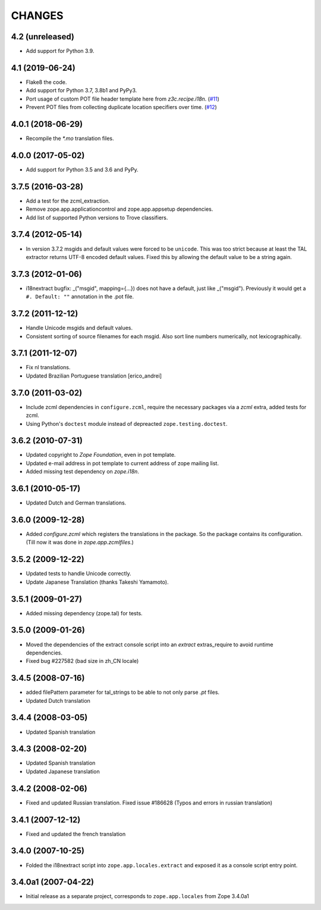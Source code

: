 =======
CHANGES
=======

4.2 (unreleased)
----------------

- Add support for Python 3.9.


4.1 (2019-06-24)
----------------

- Flake8 the code.

- Add support for Python 3.7, 3.8b1 and PyPy3.

- Port usage of custom POT file header template here from `z3c.recipe.i18n`.
  (`#11 <https://github.com/zopefoundation/zope.app.locales/pull/11>`_)

- Prevent POT files from collecting duplicate location specifiers over time.
  (`#12 <https://github.com/zopefoundation/zope.app.locales/pull/12>`_)


4.0.1 (2018-06-29)
------------------

- Recompile the `*.mo` translation files.


4.0.0 (2017-05-02)
------------------

- Add support for Python 3.5 and 3.6 and PyPy.


3.7.5 (2016-03-28)
------------------

- Add a test for the zcml_extraction.

- Remove zope.app.applicationcontrol and zope.app.appsetup dependencies.

- Add list of supported Python versions to Trove classifiers.


3.7.4 (2012-05-14)
------------------

- In version 3.7.2 msgids and default values were forced to be
  ``unicode``. This was too strict because at least the TAL extractor returns
  UTF-8 encoded default values. Fixed this by allowing the default value to
  be a string again.


3.7.3 (2012-01-06)
------------------

- i18nextract bugfix: _("msgid", mapping={...}) does not have a default, just
  like _("msgid").  Previously it would get a ``#. Default: ""`` annotation in
  the .pot file.


3.7.2 (2011-12-12)
------------------

- Handle Unicode msgids and default values.

- Consistent sorting of source filenames for each msgid.  Also sort line
  numbers numerically, not lexicographically.


3.7.1 (2011-12-07)
------------------

- Fix nl translations.

- Updated Brazilian Portuguese translation [erico_andrei]

3.7.0 (2011-03-02)
------------------

- Include zcml dependencies in ``configure.zcml``, require the necessary
  packages via a `zcml` extra, added tests for zcml.

- Using Python's ``doctest`` module instead of depreacted
  ``zope.testing.doctest``.


3.6.2 (2010-07-31)
------------------

- Updated copyright to `Zope Foundation`, even in pot template.

- Updated e-mail address in pot template to current address of zope
  mailing list.

- Added missing test dependency on `zope.i18n`.


3.6.1 (2010-05-17)
------------------

- Updated Dutch and German translations.

3.6.0 (2009-12-28)
------------------

- Added `configure.zcml` which registers the translations in the
  package. So the package contains its configuration. (Till now it was
  done in `zope.app.zcmlfiles`.)

3.5.2 (2009-12-22)
------------------

- Updated tests to handle Unicode correctly.

- Update Japanese Translation (thanks Takeshi Yamamoto).

3.5.1 (2009-01-27)
------------------

* Added missing dependency (zope.tal) for tests.

3.5.0 (2009-01-26)
------------------

* Moved the dependencies of the extract console script into an `extract`
  extras_require to avoid runtime dependencies.

* Fixed bug #227582 (bad size in zh_CN locale)

3.4.5 (2008-07-16)
------------------

* added filePattern parameter for tal_strings to be able to not only parse
  `.pt` files.

* Updated Dutch translation

3.4.4 (2008-03-05)
------------------

* Updated Spanish translation

3.4.3 (2008-02-20)
------------------

* Updated Spanish translation

* Updated Japanese translation

3.4.2 (2008-02-06)
------------------

* Fixed and updated Russian translation. Fixed issue #186628 (Typos and errors
  in russian translation)

3.4.1 (2007-12-12)
------------------

* Fixed and updated the french translation

3.4.0 (2007-10-25)
------------------

* Folded the i18nextract script into ``zope.app.locales.extract`` and
  exposed it as a console script entry point.

3.4.0a1 (2007-04-22)
--------------------

* Initial release as a separate project, corresponds to ``zope.app.locales``
  from Zope 3.4.0a1
